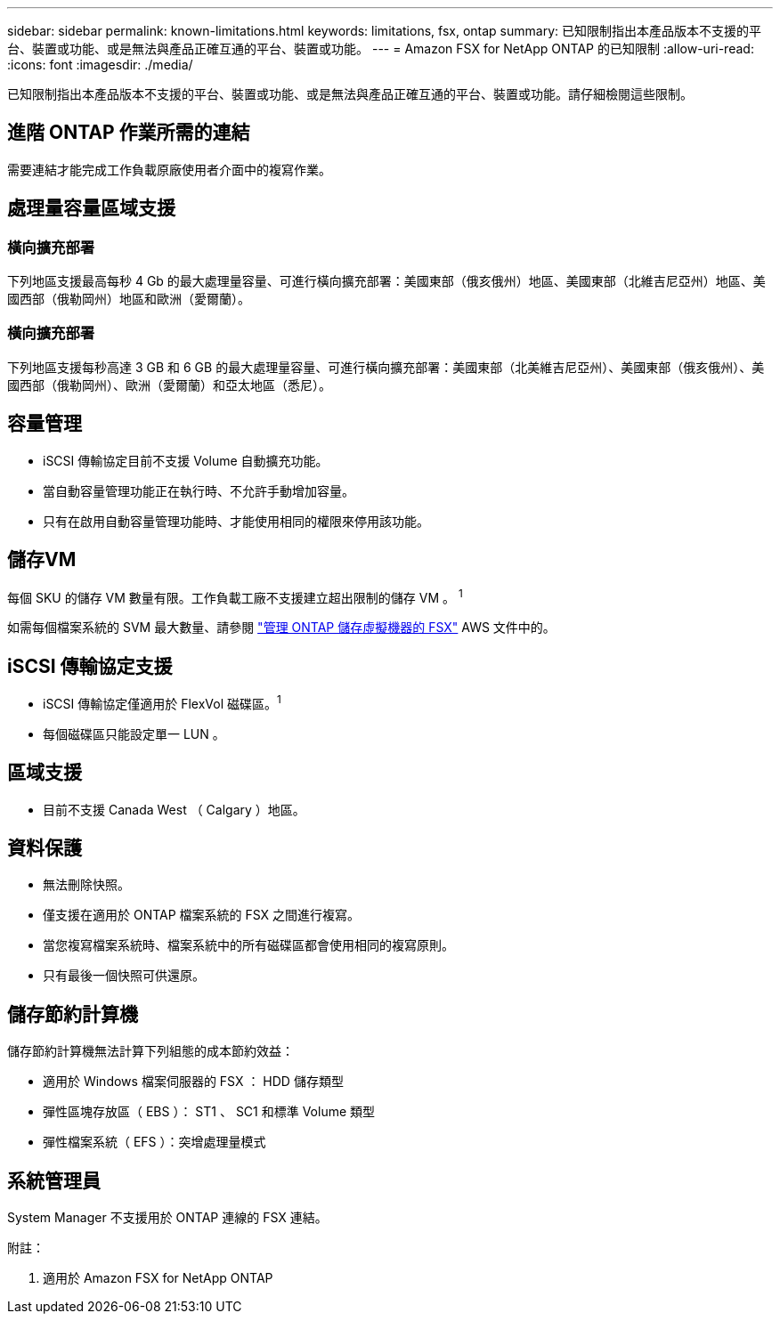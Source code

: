 ---
sidebar: sidebar 
permalink: known-limitations.html 
keywords: limitations, fsx, ontap 
summary: 已知限制指出本產品版本不支援的平台、裝置或功能、或是無法與產品正確互通的平台、裝置或功能。 
---
= Amazon FSX for NetApp ONTAP 的已知限制
:allow-uri-read: 
:icons: font
:imagesdir: ./media/


[role="lead"]
已知限制指出本產品版本不支援的平台、裝置或功能、或是無法與產品正確互通的平台、裝置或功能。請仔細檢閱這些限制。



== 進階 ONTAP 作業所需的連結

需要連結才能完成工作負載原廠使用者介面中的複寫作業。



== 處理量容量區域支援



=== 橫向擴充部署

下列地區支援最高每秒 4 Gb 的最大處理量容量、可進行橫向擴充部署：美國東部（俄亥俄州）地區、美國東部（北維吉尼亞州）地區、美國西部（俄勒岡州）地區和歐洲（愛爾蘭）。



=== 橫向擴充部署

下列地區支援每秒高達 3 GB 和 6 GB 的最大處理量容量、可進行橫向擴充部署：美國東部（北美維吉尼亞州）、美國東部（俄亥俄州）、美國西部（俄勒岡州）、歐洲（愛爾蘭）和亞太地區（悉尼）。



== 容量管理

* iSCSI 傳輸協定目前不支援 Volume 自動擴充功能。
* 當自動容量管理功能正在執行時、不允許手動增加容量。
* 只有在啟用自動容量管理功能時、才能使用相同的權限來停用該功能。




== 儲存VM

每個 SKU 的儲存 VM 數量有限。工作負載工廠不支援建立超出限制的儲存 VM 。 ^1^

如需每個檔案系統的 SVM 最大數量、請參閱 link:https://docs.aws.amazon.com/fsx/latest/ONTAPGuide/managing-svms.html#max-svms["管理 ONTAP 儲存虛擬機器的 FSX"^] AWS 文件中的。



== iSCSI 傳輸協定支援

* iSCSI 傳輸協定僅適用於 FlexVol 磁碟區。^1^
* 每個磁碟區只能設定單一 LUN 。




== 區域支援

* 目前不支援 Canada West （ Calgary ）地區。




== 資料保護

* 無法刪除快照。
* 僅支援在適用於 ONTAP 檔案系統的 FSX 之間進行複寫。
* 當您複寫檔案系統時、檔案系統中的所有磁碟區都會使用相同的複寫原則。
* 只有最後一個快照可供還原。




== 儲存節約計算機

儲存節約計算機無法計算下列組態的成本節約效益：

* 適用於 Windows 檔案伺服器的 FSX ： HDD 儲存類型
* 彈性區塊存放區（ EBS ）： ST1 、 SC1 和標準 Volume 類型
* 彈性檔案系統（ EFS ）：突增處理量模式




== 系統管理員

System Manager 不支援用於 ONTAP 連線的 FSX 連結。

附註：

. 適用於 Amazon FSX for NetApp ONTAP

